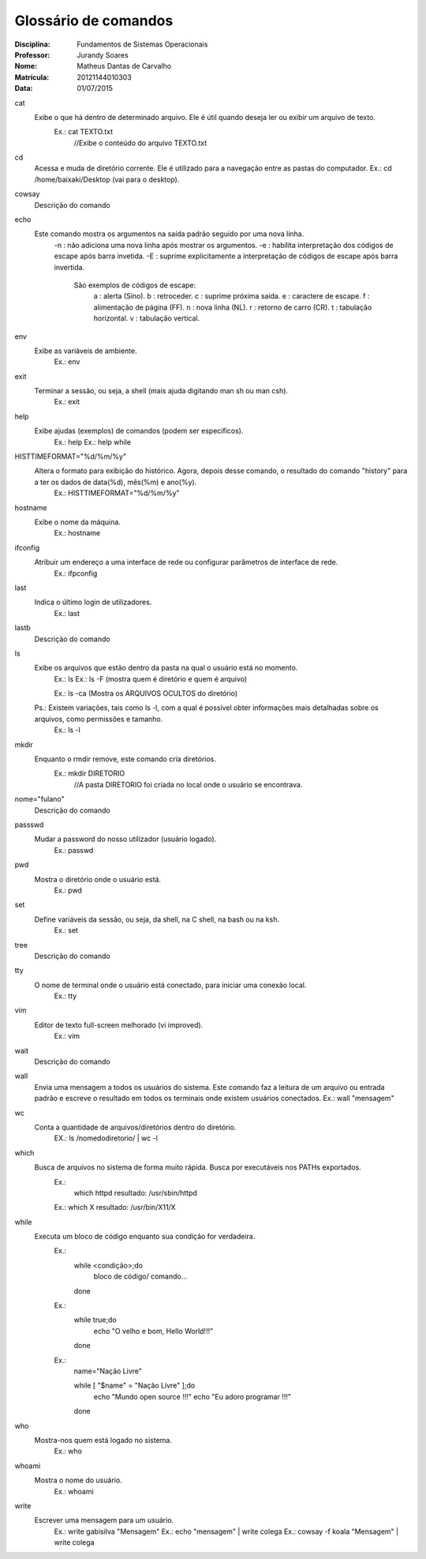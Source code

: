 ======================
Glossário de comandos
======================

:Disciplina: Fundamentos de Sistemas Operacionais
:Professor: Jurandy Soares
:Nome: Matheus Dantas de Carvalho
:Matrícula: 20121144010303
:Data: 01/07/2015

cat
  Exibe o que há dentro de determinado arquivo. Ele é útil quando deseja ler ou exibir um arquivo de texto.
    Ex.: cat TEXTO.txt
      //Exibe o conteúdo do arquivo TEXTO.txt


cd
  Acessa e muda de diretório corrente. Ele é utilizado para a navegação entre as pastas do computador.
  Ex.: cd /home/baixaki/Desktop (vai para o desktop).


cowsay
  Descrição do comando


echo
  Este comando mostra os argumentos na saída padrão seguido por uma nova linha.
    -n :	não adiciona uma nova linha após mostrar os argumentos.
    -e : habilita interpretação dos códigos de escape após barra invetida.
    -E : suprime explicitamente a interpretação de códigos de escape após barra invertida.
      São exemplos de códigos de escape:
          \a :	alerta (Sino).
          \b :	retroceder.
          \c :	suprime próxima saída.
          \e :	caractere de escape.
          \f :	alimentação de página (FF).
          \n :	nova linha (NL).
          \r :	retorno de carro (CR).
          \t :	tabulação horizontal.
          \v :	tabulação vertical.


env
  Exibe as variáveis de ambiente.
    Ex.: env


exit
  Terminar a sessão, ou seja, a shell (mais ajuda digitando man sh ou man csh).
    Ex.: exit


help
  Exibe ajudas (exemplos) de comandos (podem ser específicos).
    Ex.: help
    Ex.: help while


HISTTIMEFORMAT="%d/%m/%y"
  Altera o formato para exibição do histórico. Agora, depois desse comando, o resultado do comando "history" para a ter os dados de data(%d), mês(%m) e ano(%y).
    Ex.: HISTTIMEFORMAT="%d/%m/%y"


hostname
  Exibe o nome da máquina. 
    Ex.: hostname


ifconfig
  Atribuir um endereço a uma interface de rede ou configurar parâmetros de interface de rede. 
    Ex.: ifpconfig


last
  Indica o último login de utilizadores.
    Ex.: last


lastb
  Descrição do comando


ls
  Exibe os arquivos que estão dentro da pasta na qual o usuário está no momento.
    Ex.: ls
    Ex.: ls -F (mostra quem é diretório e quem é arquivo)
    
    Ex.: ls -ca (Mostra os ARQUIVOS OCULTOS do diretório)
    
    
  Ps.: Existem variações, tais como ls -l, com a qual é possível obter informações mais detalhadas sobre os arquivos, como permissões e tamanho. 
    Ex.: ls -l


mkdir
  Enquanto o rmdir remove, este comando cria diretórios.
    Ex.: mkdir DIRETORIO 
      //A pasta DIRETORIO foi criada no local onde o usuário se encontrava.


nome="fulano"
  Descrição do comando


passswd
  Mudar a password do nosso utilizador (usuário logado).
    Ex.: passwd

pwd
  Mostra o diretório onde o usuário está. 
    Ex.: pwd


set
  Define variáveis da sessão, ou seja, da shell, na C shell, na bash ou na ksh.
    Ex.: set


tree
  Descrição do comando


tty
  O nome de terminal onde o usuário está conectado, para iniciar uma conexão local.
    Ex.: tty


vim
 Editor de texto full-screen melhorado (vi improved).
  Ex.: vim


wait
  Descrição do comando


wall
  Envia uma mensagem a todos os usuários do sistema. Este comando faz a leitura de um arquivo ou entrada padrão e escreve o resultado em todos os terminais onde existem usuários conectados. 
  Ex.: wall "mensagem"

wc 
  Conta a quantidade de arquivos/diretórios dentro do diretório.
    EX.: ls /nomedodiretorio/ | wc -l

which
  Busca de arquivos no sistema de forma muito rápida. Busca por executáveis nos PATHs exportados.
    Ex.: 
      which httpd
      resultado: /usr/sbin/httpd 

    Ex.:
    which X 
    resultado: /usr/bin/X11/X 


while
  Executa um bloco de código enquanto sua condição for verdadeira.
    Ex.: 
        while <condição>;do
            bloco de código/ comando...
        done
    
    Ex.: 
         while true;do
           echo "O velho e bom, Hello World!!!"
         done
    
    Ex.: 
        name="Nação Livre"

        while [ "$name" = "Nação Livre" ];do
          echo "Mundo open source !!!"
          echo "Eu adoro programar !!!"
        done


who
  Mostra-nos quem está logado no sistema.
    Ex.: who


whoami
  Mostra o nome do usuário.
    Ex.: whoami

write
  Escrever uma mensagem para um usuário. 
    Ex.: write gabisilva "Mensagem"
    Ex.: echo "mensagem" | write colega
    Ex.: cowsay -f koala "Mensagem" | write colega


